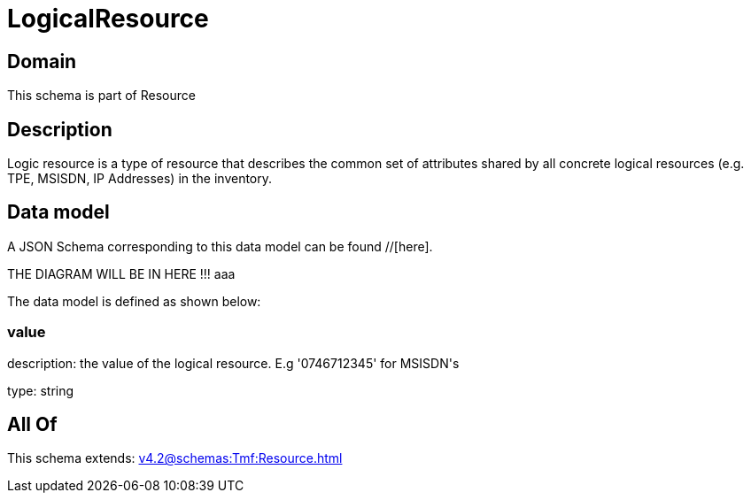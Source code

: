 = LogicalResource

[#domain]
== Domain

This schema is part of Resource

[#description]
== Description
Logic resource is a type of resource that describes the common set of attributes shared by all concrete logical resources (e.g. TPE, MSISDN, IP Addresses) in the inventory.


[#data_model]
== Data model

A JSON Schema corresponding to this data model can be found //[here].

THE DIAGRAM WILL BE IN HERE !!!
aaa

The data model is defined as shown below:


=== value
description: the value of the logical resource. E.g &#x27;0746712345&#x27; for  MSISDN&#x27;s

type: string


[#all_of]
== All Of

This schema extends: xref:v4.2@schemas:Tmf:Resource.adoc[]
